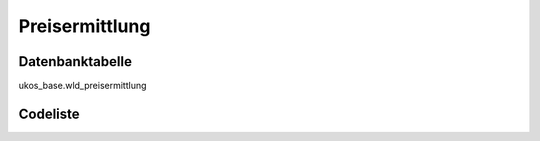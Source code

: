 .. index:: Preisermittlung

Preisermittlung
===============

.. _preisermittlung_datenbanktabelle:

Datenbanktabelle
----------------

ukos_base.wld_preisermittlung

.. _preisermittlung_codeliste:

Codeliste
---------

.. sqltable::
   :class: codeliste

   SELECT
    kurztext AS "Kurztext",
    langtext AS "Langtext"
     FROM ukos_base.wld_preisermittlung
      WHERE id != '00000000-0000-0000-0000-000000000000'
      AND gueltig_bis = '2100-01-01 02:00:00+01'::timestamp with time zone